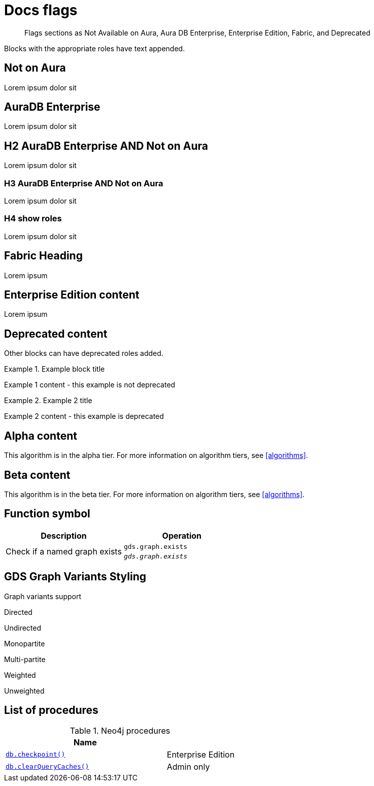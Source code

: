 = Docs flags
:page-role: enterprise-edition not-on-aura aura-db-enterprise test
:page-theme: docs
:page-labels: fabric enterprise-edition alpha test

[abstract]
--
Flags sections as Not Available on Aura, Aura DB Enterprise, Enterprise Edition, Fabric, and Deprecated
--

Blocks with the appropriate roles have text appended.

[role=not-on-aura]
== Not on Aura

Lorem ipsum dolor sit

[role=aura-db-enterprise]
== AuraDB Enterprise

Lorem ipsum dolor sit


[role=aura-db-enterprise not-on-aura]
== H2 AuraDB Enterprise AND Not on Aura

Lorem ipsum dolor sit


[role=aura-db-enterprise not-on-aura]
=== H3 AuraDB Enterprise AND Not on Aura

Lorem ipsum dolor sit

[role=aura-db-enterprise not-on-aura]
=== H4 show roles

Lorem ipsum dolor sit


[role=fabric]
== Fabric Heading

Lorem ipsum

[role=enterprise-edition]
== Enterprise Edition content

Lorem ipsum

[role=deprecated]
== Deprecated content

Other blocks can have deprecated roles added.

.Example block title
====
Example 1 content - this example is not deprecated
====

[role=deprecated]
.Example 2 title
====
Example 2 content - this example is deprecated
====

[role=alpha]
== Alpha content

[.alpha-symbol]
[.tier-note]
This algorithm is in the alpha tier.
For more information on algorithm tiers, see <<algorithms>>.

== Beta content

[.beta-symbol]
[.tier-note]
This algorithm is in the beta tier.
For more information on algorithm tiers, see <<algorithms>>.


== Function symbol

[opts=header,cols="1, 1"]
|===
|Description | Operation
.2+<.^| Check if a named graph exists
| `gds.graph.exists`
a| [.function-reference]`_gds.graph.exists_`

|===

== GDS Graph Variants Styling


.Graph variants support
[.graph-variants, caption=]
--
[.not-supported]
Directed

[.supported]
Undirected

[.supported]
Monopartite

[.not-supported]
Multi-partite

[.not-supported]
Weighted

[.supported]
Unweighted
--

== List of procedures

.Neo4j procedures
[options=header, cols="<70,<30"]
|===
| Name |

| <<procedure_db_checkpoint, `db.checkpoint()`>>
| +++
<span class="label label--enterprise-edition">Enterprise Edition</span>
+++

| <<procedure_db_clearquerycaches, `db.clearQueryCaches()`>>
| +++
<span class="label label--admin-only">Admin only</span>
+++

|===